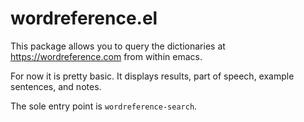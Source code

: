 * wordreference.el

This package allows you to query the dictionaries at https://wordreference.com from within emacs.

For now it is pretty basic. It displays results, part of speech, example sentences, and notes.

The sole entry point is =wordreference-search=.
